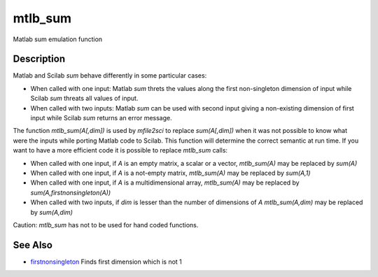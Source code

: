 


mtlb_sum
========

Matlab sum emulation function



Description
~~~~~~~~~~~

Matlab and Scilab `sum` behave differently in some particular cases:


+ When called with one input: Matlab `sum` threts the values along the
  first non-singleton dimension of input while Scilab `sum` threats all
  values of input.
+ When called with two inputs: Matlab `sum` can be used with second
  input giving a non-existing dimension of first input while Scilab
  `sum` returns an error message.


The function `mtlb_sum(A[,dim])` is used by `mfile2sci` to replace
`sum(A[,dim])` when it was not possible to know what were the inputs
while porting Matlab code to Scilab. This function will determine the
correct semantic at run time. If you want to have a more efficient
code it is possible to replace `mtlb_sum` calls:


+ When called with one input, if `A` is an empty matrix, a scalar or a
  vector, `mtlb_sum(A)` may be replaced by `sum(A)`
+ When called with one input, if `A` is a not-empty matrix,
  `mtlb_sum(A)` may be replaced by `sum(A,1)`
+ When called with one input, if `A` is a multidimensional array,
  `mtlb_sum(A)` may be replaced by `sum(A,firstnonsingleton(A))`
+ When called with two inputs, if `dim` is lesser than the number of
  dimensions of `A` `mtlb_sum(A,dim)` may be replaced by `sum(A,dim)`


Caution: `mtlb_sum` has not to be used for hand coded functions.



See Also
~~~~~~~~


+ `firstnonsingleton`_ Finds first dimension which is not 1


.. _firstnonsingleton: firstnonsingleton.html


